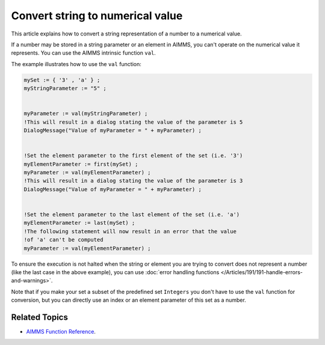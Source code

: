 Convert string to numerical value
=====================================

.. meta::
   :description: input string translated to numbers with specified handling for errors
   :keywords: string, number, error handling

This article explains how to convert a string representation of a number to a numerical value.

If a number may be stored in a string parameter or an element in AIMMS, you can't operate on the numerical value it represents. You can use the AIMMS intrinsic function ``val``.

The example illustrates how to use the ``val`` function:

.. code-block:: aimms

 mySet := { '3' , 'a' } ;
 myStringParameter := "5" ;


 myParameter := val(myStringParameter) ;
 !This will result in a dialog stating the value of the parameter is 5
 DialogMessage("Value of myParameter = " + myParameter) ;


 !Set the element parameter to the first element of the set (i.e. '3')
 myElementParameter := first(mySet) ;
 myParameter := val(myElementParameter) ;
 !This will result in a dialog stating the value of the parameter is 3
 DialogMessage("Value of myParameter = " + myParameter) ;


 !Set the element parameter to the last element of the set (i.e. 'a')
 myElementParameter := last(mySet) ;
 !The following statement will now result in an error that the value
 !of 'a' can't be computed
 myParameter := val(myElementParameter) ;

To ensure the execution is not halted when the string or element you are trying to convert does not represent a number (like the last case in the above example), you can use :doc:`error handling functions </Articles/191/191-handle-errors-and-warnings>`.


Note that if you make your set a subset of the predefined set ``Integers`` you don't have to use the ``val`` function for conversion, but you can directly use an index or an element parameter of this set as a number.

Related Topics
--------------
* `AIMMS Function Reference <https://download.aimms.com/aimms/download/manuals/AIMMS_func.pdf>`_.